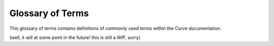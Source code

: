.. _ref-glossary:

=================
Glossary of Terms
=================

This glossary of terms contains definitions of commonly used terms within the Curve documentation.

(well, it will at some point in the future! this is still a WIP, sorry)
